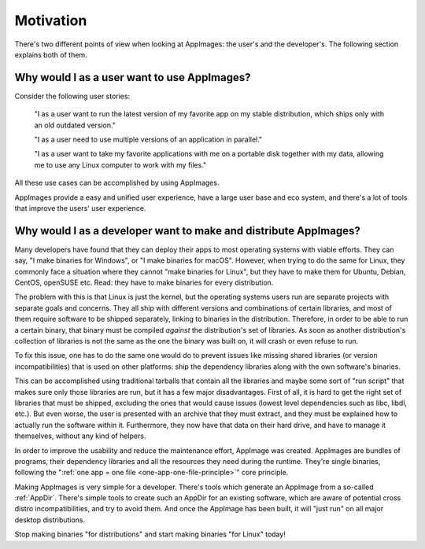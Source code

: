 Motivation
==========

There's two different points of view when looking at AppImages: the user's and the developer's. The following section explains both of them.


Why would I as a user want to use AppImages?
----------------------------------------------------------------------------------------

Consider the following user stories:

   "I as a user want to run the latest version of my favorite app on my stable distribution, which ships only with an old outdated version."

   "I as a user need to use multiple versions of an application in parallel."

   "I as a user want to take my favorite applications with me on a portable disk together with my data, allowing me to use any Linux computer to work with my files."

All these use cases can be accomplished by using AppImages.

AppImages provide a easy and unified user experience, have a large user base and eco system, and there's a lot of tools that improve the users' user experience.


Why would I as a developer want to make and distribute AppImages?
----------------------------------------------------------------------------------------

Many developers have found that they can deploy their apps to most operating systems with viable efforts. They can say, "I make binaries for Windows", or "I make binaries for macOS". However, when trying to do the same for Linux, they commonly face a situation where they cannot "make binaries for Linux", but they have to make them for Ubuntu, Debian, CentOS, openSUSE etc. Read: they have to make binaries for every distribution.

The problem with this is that Linux is just the kernel, but the operating systems users run are separate projects with separate goals and concerns. They all ship with different versions and combinations of certain libraries, and most of them require software to be shipped separately, linking to binaries in the distribution. Therefore, in order to be able to run a certain binary, that binary must be compiled *against* the distribution's set of libraries. As soon as another distribution's collection of libraries is not the same as the one the binary was built on, it will crash or even refuse to run.

To fix this issue, one has to do the same one would do to prevent issues like missing shared libraries (or version incompatibilities) that is used on other platforms: ship the dependency libraries along with the own software's binaries.

This can be accomplished using traditional tarballs that contain all the libraries and maybe some sort of "run script" that makes sure only those libraries are run, but it has a few major disadvantages. First of all, it is hard to get the right set of libraries that must be shipped, excluding the ones that would cause issues (lowest level dependencies such as libc, libdl, etc.). But even worse, the user is presented with an archive that they must extract, and they must be explained how to actually run the software within it. Furthermore, they now have that data on their hard drive, and have to manage it themselves, without any kind of helpers.

In order to improve the usability and reduce the maintenance effort, AppImage was created. AppImages are bundles of programs, their dependency libraries and all the resources they need during the runtime. They're single binaries, following the ":ref:`one app = one file <one-app-one-file-principle>`" core principle.

Making AppImages is very simple for a developer. There's tools which generate an AppImage from a so-called :ref:`AppDir`. There's simple tools to create such an AppDir for an existing software, which are aware of potential cross distro incompatibilities, and try to avoid them. And once the AppImage has been built, it will "just run" on all major desktop distributions.

Stop making binaries "for distributions" and start making binaries "for Linux" today!
